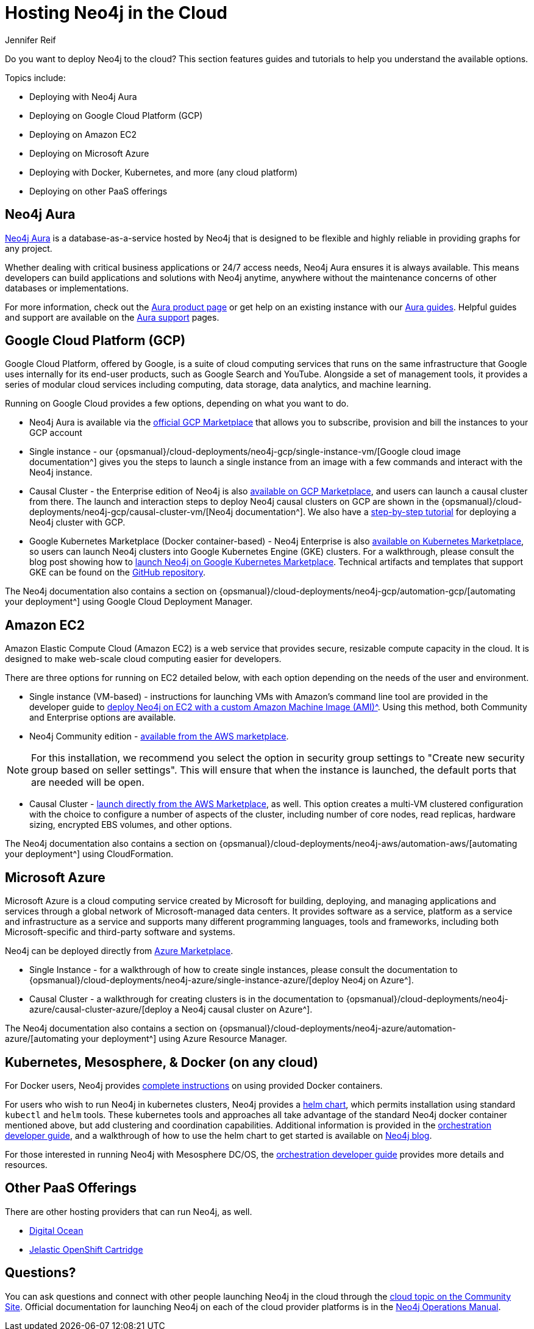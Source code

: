 = Hosting Neo4j in the Cloud
:author: Jennifer Reif
:category: cloud
:tags: cloud, hosting, aura, aws, google, azure, kubernetes, docker, paas

[#neo4j-cloud]
Do you want to deploy Neo4j to the cloud?
This section features guides and tutorials to help you understand the available options.

Topics include:

* Deploying with Neo4j Aura
* Deploying on Google Cloud Platform (GCP)
* Deploying on Amazon EC2
* Deploying on Microsoft Azure
* Deploying with Docker, Kubernetes, and more (any cloud platform)
* Deploying on other PaaS offerings

[#neo4j-aura]
== Neo4j Aura

link:/cloud/aura/[Neo4j Aura^] is a database-as-a-service hosted by Neo4j that is designed to be flexible and highly reliable in providing graphs for any project.

Whether dealing with critical business applications or 24/7 access needs, Neo4j Aura ensures it is always available.
This means developers can build applications and solutions with Neo4j anytime, anywhere without the maintenance concerns of other databases or implementations.

For more information, check out the link:/cloud/aura/[Aura product page^] or get help on an existing instance with our link:/developer/aura-cloud-dbaas/[Aura guides].
Helpful guides and support are available on the https://aura.support.neo4j.com/hc/en-us[Aura support^] pages.

[#gcp-cloud]
== Google Cloud Platform (GCP)

Google Cloud Platform, offered by Google, is a suite of cloud computing services that runs on the same infrastructure that Google uses internally for its end-user products, such as Google Search and YouTube.
Alongside a set of management tools, it provides a series of modular cloud services including computing, data storage, data analytics, and machine learning.

Running on Google Cloud provides a few options, depending on what you want to do.

* Neo4j Aura is available via the https://console.cloud.google.com/marketplace/product/endpoints/prod.n4gcp.neo4j.io[official GCP Marketplace^] that allows you to subscribe, provision and bill the instances to your GCP account

* Single instance - our {opsmanual}/cloud-deployments/neo4j-gcp/single-instance-vm/[Google cloud image documentation^] gives you the steps to launch a single instance from an image with a few commands and interact with the Neo4j instance.

* Causal Cluster - the Enterprise edition of Neo4j is also https://console.cloud.google.com/launcher/details/neo4j-public/neo4j-enterprise-causal-cluster[available on GCP Marketplace^], and users can launch a causal cluster from there.
The launch and interaction steps to deploy Neo4j causal clusters on GCP are shown in the {opsmanual}/cloud-deployments/neo4j-gcp/causal-cluster-vm/[Neo4j documentation^].
We also have a link:/developer/neo4j-google-cloud-launcher/[step-by-step tutorial] for deploying a Neo4j cluster with GCP.

* Google Kubernetes Marketplace (Docker container-based) - Neo4j Enterprise is also https://console.cloud.google.com/marketplace/details/neo4j-public/causal-cluster-k8s[available on Kubernetes Marketplace^], so users can launch Neo4j clusters into Google Kubernetes Engine (GKE) clusters.
For a walkthrough, please consult the blog post showing how to https://medium.com/google-cloud/launching-neo4j-on-googles-kubernetes-marketplace-97c23c94e960[launch Neo4j on Google Kubernetes Marketplace^].
Technical artifacts and templates that support GKE can be found on the https://github.com/neo-technology/neo4j-google-k8s-marketplace[GitHub repository^].

The Neo4j documentation also contains a section on {opsmanual}/cloud-deployments/neo4j-gcp/automation-gcp/[automating your deployment^] using Google Cloud Deployment Manager.

[#aws-cloud]
== Amazon EC2

Amazon Elastic Compute Cloud (Amazon EC2) is a web service that provides secure, resizable compute capacity in the cloud.
It is designed to make web-scale cloud computing easier for developers.

There are three options for running on EC2 detailed below, with each option depending on the needs of the user and environment.

* Single instance (VM-based) - instructions for launching VMs with Amazon's command line tool are provided in the developer guide to xref:neo4j-cloud-aws-ec2-ami.adoc[deploy Neo4j on EC2 with a custom Amazon Machine Image (AMI)^].
Using this method, both Community and Enterprise options are available.

* Neo4j Community edition - https://aws.amazon.com/marketplace/pp/B071P26C9D[available from the AWS marketplace^].

[NOTE]
====
For this installation, we recommend you select the option in security group settings to "Create new security group based on seller settings".
This will ensure that when the instance is launched, the default ports that are needed will be open.
====

* Causal Cluster - https://aws.amazon.com/marketplace/pp/B07D441G55[launch directly from the AWS Marketplace^], as well.
This option creates a multi-VM clustered configuration with the choice to configure a number of aspects of the cluster, including number of core nodes, read replicas, hardware sizing, encrypted EBS volumes, and other options.

The Neo4j documentation also contains a section on {opsmanual}/cloud-deployments/neo4j-aws/automation-aws/[automating your deployment^] using CloudFormation.

[#azure-cloud]
== Microsoft Azure

Microsoft Azure is a cloud computing service created by Microsoft for building, deploying, and managing applications and services through a global network of Microsoft-managed data centers.
It provides software as a service, platform as a service and infrastructure as a service and supports many different programming languages, tools and frameworks, including both Microsoft-specific and third-party software and systems.

Neo4j can be deployed directly from https://azuremarketplace.microsoft.com/en-us/marketplace/apps?search=neo4j&page=1[Azure Marketplace^].

* Single Instance - for a walkthrough of how to create single instances, please consult the documentation to {opsmanual}/cloud-deployments/neo4j-azure/single-instance-azure/[deploy Neo4j on Azure^].

* Causal Cluster - a walkthrough for creating clusters is in the documentation to {opsmanual}/cloud-deployments/neo4j-azure/causal-cluster-azure/[deploy a Neo4j causal cluster on Azure^].

The Neo4j documentation also contains a section on {opsmanual}/cloud-deployments/neo4j-azure/automation-azure/[automating your deployment^] using Azure Resource Manager.

[#kube-docker]
== Kubernetes, Mesosphere, & Docker (on any cloud)

For Docker users, Neo4j provides link:/developer/docker/[complete instructions] on using provided Docker containers.

For users who wish to run Neo4j in kubernetes clusters, Neo4j provides a https://github.com/neo4j-contrib/neo4j-helm[helm chart^], which permits installation using standard `kubectl` and `helm` tools.
These kubernetes tools and approaches all take advantage of the standard Neo4j docker container mentioned above, but add clustering and coordination capabilities.
Additional information is provided in the link:/developer/guide-orchestration/[orchestration developer guide], and a walkthrough of how to use the helm chart to get started is available on link:/blog/kubernetes-deploy-neo4j-clusters/[Neo4j blog^].

For those interested in running Neo4j with Mesosphere DC/OS, the link:/developer/guide-orchestration/[orchestration developer guide] provides more details and resources.

[#paas-integ]
== Other PaaS Offerings

There are other hosting providers that can run Neo4j, as well.

* https://www.digitalocean.com/community/tutorials/how-to-install-neo4j-on-an-ubuntu-vps[Digital Ocean^]
* https://github.com/jelastic-public-cartridges/openshift-origin-cartridge-neo4j-v21[Jelastic OpenShift Cartridge^]

[#cloud-resources]
== Questions?

You can ask questions and connect with other people launching Neo4j in the cloud through the https://community.neo4j.com/c/neo4j-graph-platform/cloud[cloud topic on the Community Site^].
Official documentation for launching Neo4j on each of the cloud provider platforms is in the link:{opsmanual}/cloud-deployments/[Neo4j Operations Manual^].
